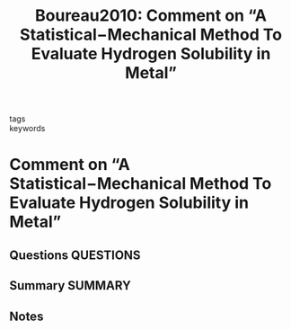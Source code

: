 #+TITLE: Boureau2010: Comment on “A Statistical−Mechanical Method To Evaluate Hydrogen Solubility in Metal”
#+ROAM_KEY: cite:Boureau2010
- tags ::
- keywords ::

* Comment on “A Statistical−Mechanical Method To Evaluate Hydrogen Solubility in Metal”
  :PROPERTIES:
  :Custom_ID: Boureau2010
  :URL: https://pubs.acs.org/doi/10.1021/jp101851n
  :AUTHOR: Boureau, G.
  :NOTER_DOCUMENT: ~/Zotero/storage/UINJQZ53/Boureau - 2010 - Comment on “A Statistical−Mechanical Method To Eva.pdf
  :NOTER_PAGE:
  :END:
** Questions :QUESTIONS:
** Summary :SUMMARY:
** Notes
